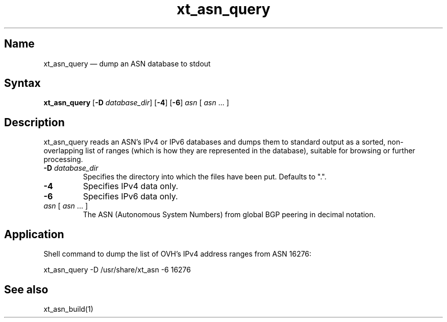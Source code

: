 .TH xt_asn_query 1 "2020-04-30" "xtables-addons" "xtables-addons"
.SH Name
.PP
xt_asn_query \(em dump an ASN database to stdout
.SH Syntax
.PP
\fBxt_asn_query\fP [\fB\-D\fP
\fIdatabase_dir\fP] [\fB-4\fP] [\fB-6\fP] \fIasn\fP [ \fIasn\fP ... ]
.SH Description
.PP
xt_asn_query reads an ASN's IPv4 or IPv6 databases and dumps
them to standard output as a sorted, non-overlapping list of ranges (which
is how they are represented in the database), suitable for browsing or
further processing.
.PP Options
.TP
\fB\-D\fP \fIdatabase_dir\fP
Specifies the directory into which the files have been put. Defaults to ".".
.TP
\fB-4\fP
Specifies IPv4 data only.
.TP
\fB-6\fP
Specifies IPv6 data only.
.TP
\fIasn\fP [ \fIasn\fP ... ]
The ASN (Autonomous System Numbers) from global BGP peering in decimal notation.
.SH Application
.PP
Shell command to dump the list of OVH's IPv4 address ranges from ASN 16276:
.PP
xt_asn_query \-D /usr/share/xt_asn \-6 16276
.SH See also
.PP
xt_asn_build(1)
